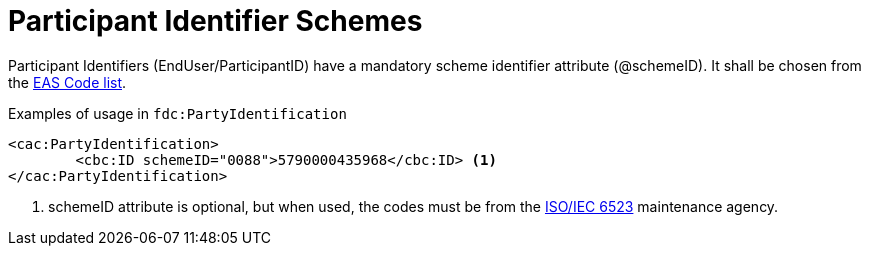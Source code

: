 = Participant Identifier Schemes

//Party identifiers (`cac:PartyIdentification/cbc:ID`) and party legal registration identifier (`cac:PartyLegalEntity/cbc:CompanyID`) has an optional scheme identifier attribute (`@schemeID`).
//If used, the value shall be chosen from the code list  https://docs.peppol.eu/poacc/upgrade-3/codelist/ICD/[codelist-ICD]
Participant Identifiers (EndUser/ParticipantID) have a mandatory scheme identifier attribute (@schemeID). It shall be chosen from 
the link:/eur/end_user_reporting/codelist/EAS/index.html[EAS Code list].

.Examples of usage in `fdc:PartyIdentification`
[source,xml, indent="0"]
----
<cac:PartyIdentification>
	<cbc:ID schemeID="0088">5790000435968</cbc:ID> <1>
</cac:PartyIdentification>
----
<1> schemeID attribute is optional, but when used, the codes must be from the https://www.iso.org/standard/25773.html[ISO/IEC 6523] maintenance agency.

//link:/eur/end_user_reporting/codelist/EAS/index.html[EAS Code list]
